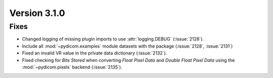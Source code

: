 Version 3.1.0
=============

Fixes
-----

* Changed logging of missing plugin imports to use :attr:`logging.DEBUG` (:issue:`2128`).
* Include all :mod:`~pydicom.examples` module datasets with the package (:issue:`2128`, :issue:`2131`)
* Fixed an invalid VR value in the private data dictionary (:issue:`2132`).
* Fixed checking for *Bits Stored* when converting *Float Pixel Data* and *Double Float
  Pixel Data* using the :mod:`~pydicom.pixels` backend (:issue:`2135`).
